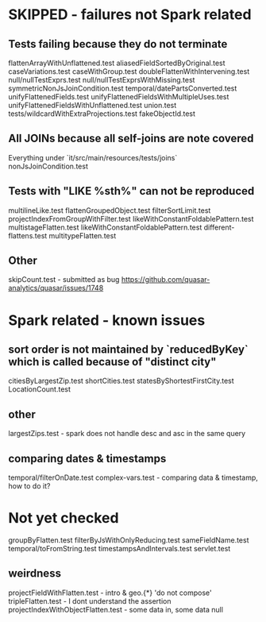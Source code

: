 * SKIPPED - failures not Spark related
** Tests failing because they do not terminate
flattenArrayWithUnflattened.test
aliasedFieldSortedByOriginal.test
caseVariations.test
caseWithGroup.test
doubleFlattenWithIntervening.test
null/nullTestExprs.test
null/nullTestExprsWithMissing.test
symmetricNonJsJoinCondition.test
temporal/datePartsConverted.test
unifyFlattenedFields.test
unifyFlattenedFieldsWithMultipleUses.test
unifyFlattenedFieldsWithUnflattened.test
union.test
tests/wildcardWithExtraProjections.test
fakeObjectId.test

** All JOINs because all self-joins are note covered
Everything under `it/src/main/resources/tests/joins`
nonJsJoinCondition.test

** Tests with "LIKE %sth%" can not be reproduced
multilineLike.test
flattenGroupedObject.test
filterSortLimit.test
projectIndexFromGroupWithFilter.test
likeWithConstantFoldablePattern.test
multistageFlatten.test
likeWithConstantFoldablePattern.test
different-flattens.test
multitypeFlatten.test

** Other
skipCount.test - submitted as bug https://github.com/quasar-analytics/quasar/issues/1748

* Spark related - known issues
** sort order is not maintained by `reducedByKey` which is called because of "distinct city"
citiesByLargestZip.test
shortCities.test
statesByShortestFirstCity.test
LocationCount.test
** other
largestZips.test - spark does not handle desc and asc in the same query
** comparing dates & timestamps
temporal/filterOnDate.test
complex-vars.test - comparing data & timestamp, how to do it?

* Not yet checked
groupByFlatten.test
filterByJsWithOnlyReducing.test
sameFieldName.test
temporal/toFromString.test
timestampsAndIntervals.test
servlet.test
** weirdness
projectFieldWithFlatten.test - intro & geo.{*} 'do not compose'
tripleFlatten.test - I dont understand the assertion
projectIndexWithObjectFlatten.test - some data in, some data null

